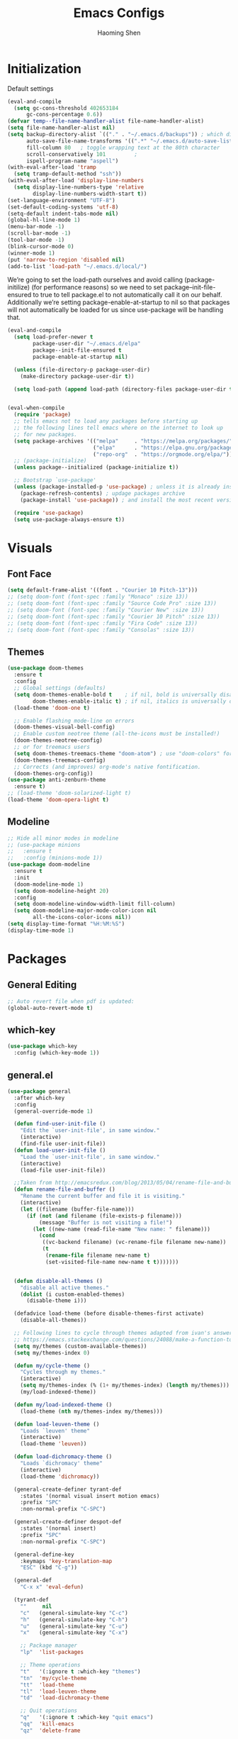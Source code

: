 #+TITLE: Emacs Configs
#+AUTHOR: Haoming Shen
#+PROPERTY: header-args :tangle yes :results silent
#+STARTUP: overview indent

* Initialization

  Default settings

  #+BEGIN_SRC emacs-lisp
    (eval-and-compile
      (setq gc-cons-threshold 402653184
          gc-cons-percentage 0.6))
    (defvar temp--file-name-handler-alist file-name-handler-alist)
    (setq file-name-handler-alist nil)
    (setq backup-directory-alist `(("." . "~/.emacs.d/backups")) ; which directory to put backups file
          auto-save-file-name-transforms '((".*" "~/.emacs.d/auto-save-list/" t)) ;transform backups file name
          fill-column 80   ; toggle wrapping text at the 80th character
          scroll-conservatively 101         ;
          ispell-program-name "aspell")
    (with-eval-after-load 'tramp
      (setq tramp-default-method "ssh"))
    (with-eval-after-load 'display-line-numbers
      (setq display-line-numbers-type 'relative
            display-line-numbers-width-start t))
    (set-language-environment "UTF-8")
    (set-default-coding-systems 'utf-8)
    (setq-default indent-tabs-mode nil)
    (global-hl-line-mode 1)
    (menu-bar-mode -1)
    (scroll-bar-mode -1)
    (tool-bar-mode -1)
    (blink-cursor-mode 0)
    (winner-mode 1)
    (put 'narrow-to-region 'disabled nil)
    (add-to-list 'load-path "~/.emacs.d/local/")
  #+END_SRC

  We’re going to set the load-path ourselves and avoid calling
  (package-initilize) (for performance reasons) so we need to set
  package--init-file-ensured to true to tell package.el to not
  automatically call it on our behalf. Additionally we’re setting
  package-enable-at-startup to nil so that packages will not
  automatically be loaded for us since use-package will be handling
  that.

 #+BEGIN_SRC emacs-lisp
   (eval-and-compile
     (setq load-prefer-newer t
           package-user-dir "~/.emacs.d/elpa"
           package--init-file-ensured t
           package-enable-at-startup nil)

     (unless (file-directory-p package-user-dir)
       (make-directory package-user-dir t))

     (setq load-path (append load-path (directory-files package-user-dir t "^[^.]" t))))


   (eval-when-compile
     (require 'package)
     ;; tells emacs not to load any packages before starting up
     ;; the following lines tell emacs where on the internet to look up
     ;; for new packages.
     (setq package-archives '(("melpa"     . "https://melpa.org/packages/")
                              ("elpa"      . "https://elpa.gnu.org/packages/")
                              ("repo-org"  . "https://orgmode.org/elpa/")))
     ;; (package-initialize)
     (unless package--initialized (package-initialize t))

     ;; Bootstrap `use-package'
     (unless (package-installed-p 'use-package) ; unless it is already installed
       (package-refresh-contents) ; updage packages archive
       (package-install 'use-package)) ; and install the most recent version of use-package

     (require 'use-package)
     (setq use-package-always-ensure t))
 #+END_SRC




* Visuals

** Font Face

#+BEGIN_SRC emacs-lisp
  (setq default-frame-alist '((font . "Courier 10 Pitch-13")))
  ;; (setq doom-font (font-spec :family "Monaco" :size 13))
  ;; (setq doom-font (font-spec :family "Source Code Pro" :size 13))
  ;; (setq doom-font (font-spec :family "Courier New" :size 13))
  ;; (setq doom-font (font-spec :family "Courier 10 Pitch" :size 13))
  ;; (setq doom-font (font-spec :family "Fira Code" :size 13))
  ;; (setq doom-font (font-spec :family "Consolas" :size 13))
#+END_SRC


** Themes

#+begin_src emacs-lisp
  (use-package doom-themes
    :ensure t
    :config
    ;; Global settings (defaults)
    (setq doom-themes-enable-bold t    ; if nil, bold is universally disabled
          doom-themes-enable-italic t) ; if nil, italics is universally disabled
    (load-theme 'doom-one t)

    ;; Enable flashing mode-line on errors
    (doom-themes-visual-bell-config)
    ;; Enable custom neotree theme (all-the-icons must be installed!)
    (doom-themes-neotree-config)
    ;; or for treemacs users
    (setq doom-themes-treemacs-theme "doom-atom") ; use "doom-colors" for less minimal icon theme
    (doom-themes-treemacs-config)
    ;; Corrects (and improves) org-mode's native fontification.
    (doom-themes-org-config))
  (use-package anti-zenburn-theme
    :ensure t)
  ;; (load-theme 'doom-solarized-light t)
  (load-theme 'doom-opera-light t)
#+end_src


** Modeline

#+begin_src emacs-lisp
  ;; Hide all minor modes in modeline
  ;; (use-package minions
  ;;   :ensure t
  ;;   :config (minions-mode 1))
  (use-package doom-modeline
    :ensure t
    :init
    (doom-modeline-mode 1)
    (setq doom-modeline-height 20)
    :config
    (setq doom-modeline-window-width-limit fill-column)
    (setq doom-modeline-major-mode-color-icon nil
          all-the-icons-color-icons nil))
  (setq display-time-format "%H:%M:%S")
  (display-time-mode 1)
#+end_src



* Packages

** General Editing

#+begin_src emacs-lisp
  ;; Auto revert file when pdf is updated:
  (global-auto-revert-mode t)
#+end_src


** which-key

   #+BEGIN_SRC emacs-lisp
   (use-package which-key
     :config (which-key-mode 1))
   #+END_SRC


** general.el

#+BEGIN_SRC emacs-lisp
(use-package general
  :after which-key
  :config
  (general-override-mode 1)

  (defun find-user-init-file ()
    "Edit the `user-init-file', in same window."
    (interactive)
    (find-file user-init-file))
  (defun load-user-init-file ()
    "Load the `user-init-file', in same window."
    (interactive)
    (load-file user-init-file))

  ;;Taken from http://emacsredux.com/blog/2013/05/04/rename-file-and-buffer/
  (defun rename-file-and-buffer ()
    "Rename the current buffer and file it is visiting."
    (interactive)
    (let ((filename (buffer-file-name)))
      (if (not (and filename (file-exists-p filename)))
          (message "Buffer is not visiting a file!")
        (let ((new-name (read-file-name "New name: " filename)))
          (cond
           ((vc-backend filename) (vc-rename-file filename new-name))
           (t
            (rename-file filename new-name t)
            (set-visited-file-name new-name t t)))))))


  (defun disable-all-themes ()
    "disable all active themes."
    (dolist (i custom-enabled-themes)
      (disable-theme i)))

  (defadvice load-theme (before disable-themes-first activate)
    (disable-all-themes))

  ;; Following lines to cycle through themes adapted from ivan's answer on
  ;; https://emacs.stackexchange.com/questions/24088/make-a-function-to-toggle-themes
  (setq my/themes (custom-available-themes))
  (setq my/themes-index 0)

  (defun my/cycle-theme ()
    "Cycles through my themes."
    (interactive)
    (setq my/themes-index (% (1+ my/themes-index) (length my/themes)))
    (my/load-indexed-theme))

  (defun my/load-indexed-theme ()
    (load-theme (nth my/themes-index my/themes)))

  (defun load-leuven-theme ()
    "Loads `leuven' theme"
    (interactive)
    (load-theme 'leuven))

  (defun load-dichromacy-theme ()
    "Loads `dichromacy' theme"
    (interactive)
    (load-theme 'dichromacy))

  (general-create-definer tyrant-def
    :states '(normal visual insert motion emacs)
    :prefix "SPC"
    :non-normal-prefix "C-SPC")

  (general-create-definer despot-def
    :states '(normal insert)
    :prefix "SPC"
    :non-normal-prefix "C-SPC")

  (general-define-key
    :keymaps 'key-translation-map
    "ESC" (kbd "C-g"))

  (general-def
    "C-x x" 'eval-defun)

  (tyrant-def
    ""     nil
    "c"   (general-simulate-key "C-c")
    "h"   (general-simulate-key "C-h")
    "u"   (general-simulate-key "C-u")
    "x"   (general-simulate-key "C-x")

    ;; Package manager
    "lp"  'list-packages

    ;; Theme operations
    "t"   '(:ignore t :which-key "themes")
    "tn"  'my/cycle-theme
    "tt"  'load-theme
    "tl"  'load-leuven-theme
    "td"  'load-dichromacy-theme

    ;; Quit operations
    "q"	  '(:ignore t :which-key "quit emacs")
    "qq"  'kill-emacs
    "qz"  'delete-frame

    ;; Buffer operations
    "b"   '(:ignore t :which-key "buffer")
    "bb"  'mode-line-other-buffer
    "bk"  'kill-this-buffer
    "bn"  'next-buffer
    "bp"  'previous-buffer
    ;; "bk"  'kill-buffer-and-window
    "bR"  'rename-file-and-buffer
    "br"  'revert-buffer

    ;; Window operations
    "w"   '(:ignore t :which-key "window")
    "wm"  'maximize-window
    "w/"  'split-window-horizontally
    "wv"  'split-window-vertically
    "wm"  'maximize-window
    "wu"  'winner-undo
    "ww"  'other-window
    "wc"  'delete-window
    "wC"  'delete-other-windows

    ;; File operations
    "f"   '(:ignore t :which-key "files")
    "fc"  'write-file
    "fe"  '(:ignore t :which-key "emacs")
    "fed" 'find-user-init-file
    "feR" 'load-user-init-file
    "fj"  'dired-jump
    "fl"  'find-file-literally
    "fR"  'rename-file-and-buffer
    "fs"  'save-buffer

    ;; Applications
    "a"   '(:ignore t :which-key "Applications")
    "ad"  'dired
    ":"   'shell-command
    ";"   'eval-expression
    "ac"  'calendar
    "oa"  'org-agenda)

  (general-def 'normal doc-view-mode-map
    "j"   'doc-view-next-line-or-next-page
    "k"   'doc-view-previous-line-or-previous-page
    "gg"  'doc-view-first-page
    "G"   'doc-view-last-page
    "C-d" 'doc-view-scroll-up-or-next-page
    "C-f" 'doc-view-scroll-up-or-next-page
    "C-b" 'doc-view-scroll-down-or-previous-page)

  (general-def '(normal visual) outline-minor-mode-map
    "zn"  'outline-next-visible-heading
    "zp"  'outline-previous-visible-heading
    "zf"  'outline-forward-same-level
    "zB"  'outline-backward-same-level)

  (general-def 'normal package-menu-mode-map
    "i"   'package-menu-mark-install
    "U"   'package-menu-mark-upgrades
    "d"   'package-menu-mark-delete
    "u"   'package-menu-mark-unmark
    "x"   'package-menu-execute
    "q"   'quit-window)

  (general-def 'normal calendar-mode-map
    "h"   'calendar-backward-day
    "j"   'calendar-forward-week
    "k"   'calendar-backward-week
    "l"   'calendar-forward-day
    "0"   'calendar-beginning-of-week
    "^"   'calendar-beginning-of-week
    "$"   'calendar-end-of-week
    "["   'calendar-backward-year
    "]"   'calendar-forward-year
    "("   'calendar-beginning-of-month
    ")"   'calendar-end-of-month
    "SPC" 'scroll-other-window
    "S-SPC" 'scroll-other-window-down
    "<delete>" 'scroll-other-window-down
    "<"   'calendar-scroll-right
    ">"   'calendar-scroll-left
    "C-b" 'calendar-scroll-right-three-months
    "C-f" 'calendar-scroll-left-three-months
    "{"   'calendar-backward-month
    "}"   'calendar-forward-month
    "C-k" 'calendar-backward-month
    "C-j" 'calendar-forward-month
    "gk"  'calendar-backward-month
    "gj"  'calendar-forward-month
    "v"   'calendar-set-mark
    "."   'calendar-goto-today
    "q"   'calendar-exit))
#+END_SRC


** suggest

   #+BEGIN_SRC emacs-lisp
   (use-package suggest
   :general (tyrant-def "as" 'suggest))
   #+END_SRC


** ranger

   #+BEGIN_SRC emacs-lisp
   (use-package ranger
     :hook (after-init . ranger-override-dired-mode)
     :general (tyrant-def "ar" 'ranger))
   #+END_SRC


** evil mode

   #+BEGIN_SRC emacs-lisp
     (use-package evil
       :ensure t
       :init
       (setq evil-want-C-u-scroll t)
       :hook (after-init . evil-mode)
       :config
       (setcdr evil-insert-state-map nil)
       (define-key evil-insert-state-map [escape] 'evil-normal-state)
       (evil-set-initial-state 'shell-mode 'normal)
       (evil-set-initial-state 'doc-view-mode 'normal)
       (evil-set-initial-state 'package-menu-mode 'normal)
       (evil-set-initial-state 'biblio-selection-mode 'motion)
       (setq doc-view-continuous t)
       :general
       (tyrant-def
         "wh"  'evil-window-left
         "wl"  'evil-window-right
         "wj"  'evil-window-down
         "wk"  'evil-window-up
         "bN"  'evil-buffer-new))
   #+END_SRC

   Other related evil minor modes
   #+BEGIN_SRC emacs-lisp
     (use-package evil-numbers
       :ensure t
       :after evil
       :general
       ('normal "C-=" 'evil-numbers/inc-at-pt
                "C--" 'evil-numbers/dec-at-pt))

     (use-package evil-surround
       :ensure t
       :after evil
       :config (global-evil-surround-mode 1))

     (use-package evil-easymotion
       :ensure t
       :after evil
       :config
       (evilem-default-keybindings "gs"))

     (use-package evil-commentary
       :ensure t
       :after evil
       :config (evil-commentary-mode 1)

       :general
       ('normal override-global-map
         "gc"  'evil-commentary
         "gC" 'evil-commentary-line))

     (use-package evil-visualstar
       :ensure t
       :after evil
       :config
       (setq evilmi-always-simple-jump t)
       (global-evil-visualstar-mode 1))

     (use-package evil-vimish-fold
       :ensure t
       :after evil
       :init
       (setq evil-vimish-fold-target-modes '(prog-mode conf-mode text-mode))
       :config
       (global-evil-vimish-fold-mode))
   #+END_SRC

   evil-mode for org-mode
   #+BEGIN_SRC emacs-lisp
     (use-package evil-org
       :ensure t
       :after org
       :hook (org-mode . (lambda () evil-org-mode))
       :config
       (require 'evil-org-agenda)
       (evil-org-agenda-set-keys))
   #+END_SRC


** company mode

   #+BEGIN_SRC emacs-lisp
     (use-package company
       :hook (after-init . global-company-mode)
       :config
       (define-key company-active-map (kbd "M-n") nil)
       (define-key company-active-map (kbd "M-p") nil)
       (define-key company-active-map (kbd "C-n") #'company-select-next-or-abort)
       (define-key company-active-map (kbd "C-p") #'company-select-previous-or-abort)
       (setq company-frontends '(company-echo-metadata-frontend
                                 company-pseudo-tooltip-unless-just-one-frontend
                                 company-preview-frontend))
       (setq company-backends '((company-capf
                                 company-files)
                                (company-dabbrev-code company-keywords)
                                 company-dabbrev company-yasnippet)))

     (use-package company-quickhelp
       :defer 5
       :config (company-quickhelp-mode))

     (use-package company-statistics
       :defer 5
       :config (company-statistics-mode))
   #+END_SRC


** Projectile

   #+BEGIN_SRC emacs-lisp
   (use-package projectile)
   #+END_SRC


** Narrowing systems

   #+BEGIN_SRC emacs-lisp
   (defvar narrowing-system "helm"
     "Sets the narrowing system to use - helm or ivy")
   #+END_SRC

*** ivy

   #+BEGIN_SRC emacs-lisp
     (use-package ivy
         :if (equal narrowing-system "ivy")
         :hook (after-init . ivy-mode)
         :config (setq ivy-use-virtual-buffers t
                     ivy-count-format "(%d/%d) "
                     ivy-initial-inputs-alist nil
                     ivy-re-builders-alist '((t . ivy--regex-ignore-order)))
         :commands (ivy-switch-buffer)
         :general
         (tyrant-def "bm"  'ivy-switch-buffer))

     (use-package smex
       :if (equal narrowing-system "ivy"))

     (use-package counsel
       :after (ivy)
       :general
       (tyrant-def
         "SPC" 'counsel-M-x
         "ff"  'counsel-find-file
         "fr"  'counsel-recentf
         "fL"  'counsel-locate))

     (use-package flyspell-correct-ivy
       :if (equal narrowing-system "ivy")
       :commands (flyspell-correct-word-generic)
       :general
        (:keymaps '(flyspell-mode-map)
         :states '(normal visual)
         "zs" 'flyspell-correct-word-generic
         "z=" 'flyspell-buffer))

     (use-package counsel-projectile
       :after (projectile ivy)
       :general
       (tyrant-def
        "p"   '(:ignore t :which-key "projectile")
        "pd"  'counsel-projectile-dired-find-dir
        "po"  'counsel-projectile-find-other-file
        "pf"  'counsel-projectile-find-file
        "fp"  'counsel-projectile-find-file
        "pb"  'counsel-projectile-switch-to-buffer))
   #+END_SRC


*** helm

    #+BEGIN_SRC emacs-lisp
   (use-package helm
     :if (equal narrowing-system "helm")
     :hook (after-init . helm-mode)
     :config (require 'helm-config)
     :commands (helm-mini
                helm-find-files
                helm-recentf
                helm-locate
                helm-M-x
                helm-flyspell-correct)
     :general
     (tyrant-def
      "SPC" 'helm-M-x
      "bl"  'helm-mini
      "ff"  'helm-find-files
      "fr"  'helm-recentf
      "fL"  'helm-locate))

   (use-package helm-flyspell
     :if (equal narrowing-system "helm")
     :commands (helm-flyspell-correct)
     :general
      (:keymaps '(flyspell-mode-map)
       :states '(normal visual)
       "zs" 'helm-flyspell-correct
       "z=" 'flyspell-buffer))

   (use-package helm-projectile
     :after (projectile helm)
     :general
     (tyrant-def
      "p"   '(:ignore t :which-key "projectile")
      "pd"  'helm-projectile-dired-find-dir
      "po"  'helm-projectile-find-other-file
      "pf"  'helm-projectile-find-file
      "fp"  'helm-projectile-find-file
      "pb"  'helm-projectile-switch-to-buffer))
    #+END_SRC


** flycheck

   #+BEGIN_SRC emacs-lisp
     (use-package flycheck
       :commands (flycheck-mode)
       :general
       (tyrant-def
        "e"   '(:ignore t :which-key "Errors")
        "en"  'flycheck-next-error
        "ep"  'flycheck-previous-error))
   #+END_SRC


** magit

   #+BEGIN_SRC emacs-lisp
     (use-package magit
       :commands (magit-status)
       :general
       (tyrant-def
        "g"   '(:ignore t :which-key "git")
        "gs"  'magit-status))

     ;; (use-package evil-magit
     ;;   :hook (magit-mode . evil-magit-init))
   #+END_SRC


** For programming

*** Tramp

#+begin_src emacs-lisp
(require 'tramp)
(eval-after-load 'tramp '(setenv "SHELL" "/bin/bash"))
(setq tramp-ssh-controlmaster-options "")
#+end_src


*** Python 

#+BEGIN_SRC emacs-lisp
  (setq python-shell-interpreter "~/Software/miniconda3/bin/python3")
  (use-package company-jedi
    :if (executable-find "virtualenv")
    :ensure t
    :hook (python-mode . my-python-mode-hook)
    :config
    (defun my-python-mode-hook ()
      (setq-local company-backends '(company-jedi)))
    (if (eq system-type 'darwin)
      (setq python-shell-exec-path "~/Software/miniconda3/bin"
            python-shell-interpreter "~/Software/miniconda3/bin/python")
      (setq python-shell-interpreter "python3"))
    :general
     ('(normal visual) python-mode-map
      "]]"  'python-nav-forward-defun
      "[["  'python-nav-backward-defun
      "gj"  'python-nav-forward-block
      "gk"  'python-nav-backward-block)
    (despot-def python-mode-map
     ""      nil
     "mg"   'jedi:goto-definition
     "mb"   'jedi:goto-definition-pop-marker))

  ;; (use-package yapfify
  ;;   :hook (python-mode . yapf-mode))

  (use-package sphinx-doc
    :hook (python-mode . sphinx-doc-mode)
    :general
    (despot-def python-mode-map
     "ms"   'sphinx-doc))

  (use-package yasnippet
    :hook ((prog-mode org-mode) . yas-minor-mode)
    :general
    (tyrant-def
     "y"   '(:ignore t :which-key "yasnippet")
     "yi"  'yas-insert-snippet
     "yv"  'yas-visit-snippet-file
     "yn"  'yas-new-snippet))

  (use-package yasnippet-snippets
    :after yasnippet)
#+END_SRC


** Editor's config

#+begin_src emacs-lisp
  (use-package editorconfig
    :ensure t
    :config
    (editorconfig-mode 1))

  (use-package undo-tree
    :ensure t
    :init
    (global-undo-tree-mode))
#+end_src


** Org-mode

*** General setting

#+begin_src emacs-lisp
  (defun set-org-general-config ()
    (setq org-todo-keywords
          '((sequence "TODO(t)" "|" "DONE(d)")
            (sequence "[.](T)" "[-](p)" "[?](m)" "|" "[X](D)")
            (sequence "NEXT(n)" "WAITING(w)" "LATER(l)" "|" "CANCELLED(c)")))

    ;; Highlight math in orgmode
    ;; (turn the pretty entities off in case of lagging)
    ;; (setq org-pretty-entities nil)
    (setq org-src-fontify-natively t)
    (setq org-highlight-latex-and-related nil)
    (setq org-highlight-latex-and-related '(latex))
    (setq org-highlight-latex-and-related '(latex script entities))

    ;; extend today for late sleepers
    ;; DO NOT SLEEP LATE!
    (setq org-extend-today-until 2)

    ;; Add time stamp and note to the task when it's done
    (setq org-log-done 'time)

    ;; Insert state change notes and time stamps into a drawer
    (setq org-log-into-drawer t)

    ;; use user preferred labels
    (setq org-latex-prefer-user-labels t)

    ;; Downscale image size
    ;; Source: https://emacs.stackexchange.com/questions/26363/downscaling-inline-images-in-org-mode
    (setq org-image-actual-width nil)

    ;; Add the REPORT drawer
    (setq org-drawers '("PROPERTIES" "CLOCK" "LOGBOOK" "REPORT"))

    ;; id file
    (setq org-id-locations-file "~/.doom.d/.org-id-locations")

    ;; async export
    (setq org-export-async-debug t
          org-export-async-init-file (concat "~/.doom.d/local/ox-init.el")
          org-export-in-background t)

    (setq org-link-frame-setup
          '((vm . vm-visit-folder-other-frame)
            (vm-imap . vm-visit-imap-folder-other-frame)
            (gnus . org-gnus-no-new-news)
            (file . find-file-other-window)
            (wl . wl-other-frame)))
  )
#+end_src

#+BEGIN_SRC emacs-lisp
  (use-package org
    :defer t
    :mode ("\\.org\\'" . org-mode)
    :ensure org-plus-contrib
    :init
    (defun my-org-mode-hooks ()
      (visual-line-mode)
      (display-line-numbers-mode t)
      (flyspell-mode)
      (outline-minor-mode)
      (electric-pair-mode))
    (add-hook 'org-mode-hook 'my-org-mode-hooks)
    :general
    (despot-def org-mode-map
      "me"   'org-export-dispatch
      "mt"   'org-hide-block-toggle
      "mx"   'org-babel-execute-src-block
      "mX"   'org-babel-execute-and-next
      "md"   'org-babel-remove-result)
    :config
    (if (not (featurep 'ox-bibtex))
        (require 'ox-bibtex))
    (defun org-babel-execute-and-next ()
      (interactive)
      (progn (org-babel-execute-src-block)
             (org-babel-next-src-block)))
    (setq org-highlight-latex-and-related '(entities script latex)
          org-tags-column 90)
    (set-org-general-config)
    )
#+END_SRC


*** Copy TODO Entries

  Source: https://koenig-haunstetten.de/2018/02/17/improving-my-orgmode-workflow/

  #+begin_src emacs-lisp :tangle yes
  (defun my/copy-idlink-to-clipboard()
    "Copy an ID link with the headline to killring, if no ID is there then create a new unique ID. This function works only in org-mode or org-agenda buffers. The purpose of this function is to easily construct id:-links to org-mode items. If its assigned to a key it saves you marking the text and copying to the killring."
       (interactive)
       (when (eq major-mode 'org-agenda-mode) ;switch to orgmode
     (org-agenda-show)
     (org-agenda-goto))
       (when (eq major-mode 'org-mode) ; do this only in org-mode buffers
     (setq mytmphead (nth 4 (org-heading-components)))
         (setq mytmpid (funcall 'org-id-get-create))
     (setq mytmplink (format "[[id:%s][%s]]" mytmpid mytmphead))
     (kill-new mytmplink)
     (message "Copied %s to killring (clipboard)" mytmplink)
     ))
  #+end_src


*** Avoid large headlines

  source: [[https://emacs.stackexchange.com/questions/22584/disable-enlarged-org-mode-header-appearance]]

  #+begin_src emacs-lisp :tangle yes
  (defun lookyhooky/org-mode-hook ()
  "Stop the org-level headers from increasing in height relative to the other text."
  (dolist (face '(org-level-1
                  org-level-2
                  org-level-3
                  org-level-4
                  org-level-5))
      (set-face-attribute face nil :weight 'semi-bold :height 1.0)))

  (add-hook 'org-mode-hook 'lookyhooky/org-mode-hook)
  #+end_src


*** Org Colored Text

Use color links like this: [[color:green][This]] is green.

#+begin_src emacs-lisp :tangle yes
(require 'org-colored-text)
;; Taken and adapted from org-colored-text

(org-add-link-type
 "color"
 (lambda (path)
   "No follow action.")
 (lambda (color description backend)
   (cond
    ((eq backend 'latex)                  ; added by TL
     (format "{\\color{%s}%s}" color description)) ; added by TL
    ((eq backend 'html)
     (let ((rgb (assoc color color-name-rgb-alist))
           r g b)
       (if rgb
           (progn
             (setq r (* 255 (/ (nth 1 rgb) 65535.0))
                   g (* 255 (/ (nth 2 rgb) 65535.0))
                   b (* 255 (/ (nth 3 rgb) 65535.0)))
             (format "<span style=\"color: rgb(%s,%s,%s)\">%s</span>"
                     (truncate r) (truncate g) (truncate b)
                     (or description color)))
         (format "No Color RGB for %s" color)))))))
#+end_src
  

*** Org Structure Template

Source: https://www.reddit.com/r/emacs/comments/ad68zk/get_easytemplates_back_in_orgmode_92/

#+begin_src emacs-lisp :tangle yes
(require 'org)
(add-to-list 'org-modules 'org-tempo t)
(setq org-structure-template-alist
  '(("lem" . "lemma")
    ("thm" . "theorem")
    ("cor" . "corollary")
    ("rmk" . "remark")
    ("prf" . "proof")
    ("prop" . "proposition")
    ("clm" . "claim")
    ("sol" . "solution")
    ("def" . "definition")
    ("emp" . "example")
    ("ltx" . "export latex")
    ("el" . "src emacs-lisp")
    ("sh" . "src sh")
    ("src" . "src")
    ("exp" . "export")
    ))

(define-skeleton org-latex-header
  "Header info for literature notes."
  "Inserting header for literature notes."
  "#+DATE: \n"
  "#+AUTHOR: Haoming Shen\n"
  "#+OPTIONS: author:nil date:nil title:nil toc:nil \n"
  "#+LaTeX_CLASS: notes \n"
  "#+LaTeX_HEADER: \\addbibresource{master.bib} \n"
 )

(define-skeleton org-header
  "Header info for org notes."
  "Inserting header for org notes."
  "#+DATE: \n"
  "#+AUTHOR: Haoming Shen\n"
 )

(define-skeleton org-latex-attr
  "Attributes for LaTeX segments"
  "Inserting attributes for LaTeX environment."
  "#+ATTR_LaTeX: :options[]"
  )
#+end_src


*** Org Roam

Source: https://ianjones.us/own-your-second-brain
#+begin_src emacs-lisp
  (use-package org-roam
      :ensure t
      :hook
      (after-init . org-roam-mode)
      :custom
      (org-roam-directory (file-truename "~/Dropbox/Notes/roam"))
        ;; TODO key bindings
    )
#+end_src


*** Org Capture

**** Templates
#+begin_src emacs-lisp :tangle yes
(setq org-my-inbox "~/Dropbox/Org/inbox.org")
(setq org-my-tickler "~/Dropbox/Org/tickler.org")
(setq org-my-diary "~/Dropbox/Org/diary.org")
(setq org-my-gtd "~/Dropbox/Org/gtd.org")

(setq org-capture-templates
      '(("t" "Todo [inbox]" entry
         (file+headline org-my-inbox "Tasks") "* TODO %i%?")
        ("T" "Tickler" entry
         (file+headline "~/Documents/Org/tickler.org" "Tickler") "* %i%? \n %U")
        ("d" "Daily Tasks" plain
         (file+olp+datetree "~/Documents/Org/diary.org") "RESEARCH: \n- [ ] \nCOURSES: \n- [ ] \nJOBS: \n- [ ] \nOTHERS: \n- [ ] Org my life. \n- [ ] Enjoy my day. \n- [ ] Personal Finance.")
        ("l" "Ledger entries")
        ("lC" "Chase CSP" plain
                 (file "~/Dropbox/Private/Finance/records.dat.gpg")
                 "%(org-read-date) * %^{Payee}
  Expenses:%^{Category}:%^{Details}  %^{Amount}
  Liabilities:Chase:SapphirePreferred
")
        ("lF" "Chase Freedom" plain
                 (file "~/Dropbox/Private/Finance/records.dat.gpg")
                 "%(org-read-date) * %^{Payee}
  Expenses:%^{Category}:%^{Details}  %^{Amount}
  Liabilities:Chase:FreedomUnlimited
")
        ("lB" "Amex BlueCash" plain
                 (file "~/Dropbox/Private/Finance/records.dat.gpg")
                 "%(org-read-date) * %^{Payee}
  Expenses:%^{Category}:%^{Details}  %^{Amount}
  Liabilities:Amex:BlueCash
")
        ))
#+end_src


**** Org Refile Targets

#+begin_src emacs-lisp :tangle yes
;; ORG REFILE
(setq org-refile-targets '(("~/Documents/Org/gtd.org" :maxlevel . 3)
                           ("~/Documents/Org/someday.org" :level . 1)
                           ("~/Documents/Org/gcal.org" :level . 1)
                           ("~/Documents/Org/tickler.org" :maxlevel . 2)
                           ("~/Documents/Org/diary.org" :maxlevel . 4)))
#+end_src


*** Org Agenda

**** Path settings

#+begin_src emacs-lisp :tangle yes
(setq org-directory '("~/Documents/Org/" "~/Dropbox/Papers"))
(setq org-agenda-files
      '(
        "~/Documents/Org/inbox.org"
        "~/Documents/Org/gtd.org"
        "~/Documents/Org/tickler.org"
        "~/Documents/Org/diary.org"
        ;; "~/Dropbox/Papers/notes.org"
        "~/Dropbox/Notes/literature.org"
        ;; "~/Documents/Org/gcal.org"
        ))
(setq org-archive-location "~/Documents/Org/archives/archives.org::")
#+end_src

**** Open org-agenda vertically always

#+begin_src emacs-lisp :tangle yes
(defadvice org-agenda (around split-vertically activate)
  (let ((split-width-threshold 40)    ; or whatever width makes sense for you
        (split-height-threshold nil)) ; but never horizontally
    ad-do-it))
#+end_src

**** Org Super Agenda

#+begin_src emacs-lisp :tangle yes
(use-package org-super-agenda
  :ensure t
  :after org-agenda
  :init
  (setq org-super-agenda-groups
       '(;; Each group has an implicit boolean OR operator between its selectors.
         (:name "Today"  ; Optionally specify section name
                :time-grid t  ; Items that appear on the time grid
                :todo "TODAY")  ; Items that have this TODO keyword
         (:name "Important"
                ;; Single arguments given alone
                :tag "Projects"
                :deadline today
                :priority "A")
         (:name "Overdue"
                :deadline past)
         (:name "Due soon"
                :deadline future)
         (:name "To read"
                :tag "Papers")
         (:name "Personal"
                :habit t)
         (:name "Less Important"
                :priority<= "B"
                :order 7)
         (:todo ("WAITING" "LATER")
                :order 8)
         (:todo "CANCELLED"
                :order 9)))
  (setq org-agenda-skip-scheduled-if-done t
        org-agenda-skip-deadline-if-done t
        org-agenda-include-deadlines t
        org-agenda-block-separator nil
        org-agenda-tags-column 100 ;; from testing this seems to be a good value
        org-agenda-compact-blocks t)
  :config
  (org-super-agenda-mode))
#+end_src



*** Org Clock

**** Automatically clock out upon exit

#+begin_src emacs-lisp :tangle yes
(setq org-clock-file "~/Documents/Org/diary.org")
(defun doom/org-clock-exit ()
  "Auto clock out daily.org when exist"
  (with-current-buffer (find-file-noselect org-clock-file)
    (save-excursion
      (org-clock-out nil t)
      (save-buffer))))
(add-hook 'kill-emacs-hook #'doom/org-clock-exit)
#+end_src


*** Org LaTeX
**** Async Export

Source: https://raw.githubusercontent.com/HaoZeke/dotdoom/master/config.org

#+begin_src emacs-lisp :noweb yes :tangle local/ox-init.el
(require 'package)
(setq package-enable-at-startup nil)
(package-initialize)

(require 'org)
(require 'ox)
(require 'ox-latex)
(require 'ox-beamer)
;; (require 'cl) ---> lead to warnings in emacs 27
(require 'cl-lib)

;; org-babel
;; <<babel_config>>
;; (setq org-adapt-indentation)
;; Feature parity with doom
<<orgconf>>
(provide 'autoExport)
#+end_src

**** Export Configs

#+begin_src emacs-lisp :tangle yes
(require 'ox-latex)
(require 'ox-beamer)
#+end_src

#+NAME: orgconf
#+begin_src emacs-lisp :noweb yes
(with-eval-after-load 'ox-latex
  <<tex_process>>
  <<common_pkgs>>
  <<notes>>
  <<slides>>
  <<moderncv>>)
#+end_src

**** Compiler

Invoke biblatex in the org-latex-pdf-process

(source:  [[https://github.com/jkitchin/org-ref/blob/master/org-ref.org]])

#+NAME: tex_process
#+begin_src emacs-lisp :tangle yes
;; Compiler
(setq bibtex-dialect 'biblatex)
;; (setq org-latex-pdf-process '("latexmk -shell-escape -interaction nonstopmode -bibtex -pdf %f"))
(setq org-latex-pdf-process
      '("latexmk -pdflatex='pdflatex -shell-escape -interaction nonstopmode' -pdf -f  %f"))
#+end_src

**** Default LaTeX Packages

#+NAME: common_pkgs
#+begin_src emacs-lisp :tangle yes
(setq org-latex-packages-alist
      (quote (("" "parskip" t)
              ("" "amsmath" t)
              ("" "amssymb" t)
              ("" "amsthm" t)
              ("" "amsfonts" t)
              ("" "mathtools" t)
              ("" "braket" t)
              ("" "bbm" t)
              ("" "listings" t)
              ("" "algpseudocode" t)
              ("" "algorithm" t)
              ("" "algorithmicx" t)
              ("" "xcolor" t)
              ("" "mymacros" t))))
#+end_src

**** Exports Templates

(source: https://gist.github.com/quaat/1a118eda1d8dfe19d42746ba2f325129)

#+NAME: notes
#+begin_src emacs-lisp :tangle yes
;; org default header
(add-to-list
 'org-latex-classes
 '("notes"
   "\\documentclass[11pt]{article}
\\usepackage{mynotes}
\\usepackage{mymacros}
\\usepackage[normalem]{ulem}
\\usepackage{booktabs}
\\usepackage[inline, shortlabels]{enumitem}
\\usepackage[backref=true,natbib=true,maxbibnames=99,doi=false,url=false,giveninits=true]{biblatex}
\\usepackage{hyperref}
[NO-DEFAULT-PACKAGES]
[NO-PACKAGES]
%%%% configs
\\DefineBibliographyStrings{english}{backrefpage={page}, backrefpages={pages}}
\\setlength\\parindent{0pt}
\\setitemize{itemsep=1pt}"
               ("\\section{%s}" . "\\section*{%s}")
               ("\\subsection{%s}" . "\\subsection*{%s}")
               ("\\subsubsection{%s}" . "\\subsubsection*{%s}")))

(add-to-list 'org-latex-classes
             '("manuscripts"
               "\\documentclass[11pt]{article}
\\usepackage[utf8]{inputenc}
\\usepackage[T1]{fontenc}
\\usepackage[normalem]{ulem}
\\usepackage[margin=1in]{geometry}
[NO-DEFAULT-PACKAGES]
[PACKAGES]
\\usepackage{pgf,interval}
\\usepackage{booktabs}
\\usepackage[inline]{enumitem}
\\usepackage[backref=true,natbib=true,maxbibnames=99,doi=false,url=false,giveninits=true,dashed=false]{biblatex}
\\usepackage{hyperref}
%%%% configs
\\DefineBibliographyStrings{english}{backrefpage={page}, backrefpages={pages}}
\\intervalconfig{soft open fences}
\\setlength\\parindent{0pt}
\\setitemize{itemsep=1pt}"
               ("\\section{%s}" . "\\section*{%s}")
               ("\\subsection{%s}" . "\\subsection*{%s}")
               ("\\subsubsection{%s}" . "\\subsubsection*{%s}")))

#+end_src

#+NAME: slides
#+begin_src emacs-lisp :tangle yes
(add-to-list 'org-latex-classes
             '("slides"
               "\\documentclass[notheorems]{beamer}
\\usepackage[utf8]{inputenc}
\\usepackage[T1]{fontenc}
\\usepackage[normalem]{ulem}
[NO-DEFAULT-PACKAGES]
[PACKAGES]
\\usepackage{booktabs}
\\usepackage[natbib=true,backend=biber,style=authoryear-icomp,maxbibnames=1,maxcitenames=2,uniquelist=false,doi=false,isbn=false,url=false,eprint=false,dashed=false]{biblatex}
\\usepackage{pgfpages}
%%%% configs
\\setlength\\parindent{0pt}"
               ("\\section{%s}" . "\\section*{%s}")
               ("\\subsection{%s}" . "\\subsection*{%s}")
               ("\\subsubsection{%s}" . "\\subsubsection*{%s}")))
#+end_src

#+NAME: moderncv
#+begin_src emacs-lisp :tangle yes
(add-to-list 'org-latex-classes
             '("moderncv"
               "\\documentclass{moderncv}
[NO-DEFAULT-PACKAGES]"
               ("\\section{%s}" . "\\section*{%s}")
               ("\\subsection{%s}" . "\\subsection*{%s}")
               ("\\subsubsection{%s}" . "\\subsubsection*{%s}")))
#+end_src

**** LaTeX Macros for use both in LaTeX and HTML or MathJax export

(source: [[https://www.reddit.com/r/orgmode/comments/7u2n0h/tip_for_defining_latex_macros_for_use_in_both/]])

#+NAME: macros_for_mathjax
#+begin_src emacs-lisp :tangle no
(add-to-list 'org-src-lang-modes '("latex-macros" . latex))

(defvar org-babel-default-header-args:latex-macros
  '((:results . "raw")
    (:exports . "results")))

(defun prefix-all-lines (pre body)
  (with-temp-buffer
    (insert body)
    (string-insert-rectangle (point-min) (point-max) pre)
    (buffer-string)))

(defun org-babel-execute:latex-macros (body _params)
  (concat
   (prefix-all-lines "#+LATEX_HEADER: " body)
   "\n#+HTML_HEAD_EXTRA: <div style=\"display: none\"> \\(\n"
   (prefix-all-lines "#+HTML_HEAD_EXTRA: " body)
   "\n#+HTML_HEAD_EXTRA: \\)</div>\n"))
#+end_src


*** Org ref

#+begin_src emacs-lisp
  (use-package org-ref
    :ensure t
    :after org
    :init
    (setq org-ref-default-bibliography '("~/Documents/Papers/master.bib")
          org-ref-pdf-directory "~/Documents/Papers/pdfs/")
    (setq org-ref-notes-function
        (lambda (thekey)
          (let ((bibtex-completion-bibliography (org-ref-find-bibliography)))
            (bibtex-completion-edit-notes
             (list (car (org-ref-get-bibtex-key-and-file thekey)))))))
    (setq org-ref-note-title-format
          "* TODO %y - %t 
  :PROPERTIES:
  :Custom_ID: %k
  :AUTHOR: %9a
  :NOTER_DOCUMENT: %F
  :JOURNAL: %j
  :YEAR: %y
  :VOLUME: %v
  :PAGES: %p
  :DOI: %D
  :URL: %U
  :END:
  "))
  
  (defun my/org-ref-notes-function (candidates)
    (let ((key (helm-marked-candidates)))
      (funcall org-ref-notes-function (car key))))
  (helm-delete-action-from-source "Edit notes" helm-source-bibtex)
  ;; Note that 7 is a magic number of the index where you want to insert the command. You may need to change yours.
  (helm-add-action-to-source "Edit notes" 'my/org-ref-notes-function helm-source-bibtex 7)
#+end_src


*** Other 
Org related packages

#+BEGIN_SRC emacs-lisp
(use-package ob-ipython
  :hook (org-mode . my-ob-ipython-hook)
  :config
  (defun my-ob-ipython-hook ()
    (with-eval-after-load 'org-babel
      (progn
        (require 'ob-ipython)
        (setq ob-ipython-suppress-execution-count t)
        (add-to-list 'company-backends 'company-ob-ipython))))

  (org-babel-do-load-languages
   'org-babel-load-languages
   (append org-babel-load-languages
           '((python  . t)
             (ipython . t))))
  (setq org-confirm-babel-evaluate nil
        org-src-fontify-natively t
        ob-ipython-suppress-execution-count t)

  (add-hook 'org-babel-after-execute-hook 'org-display-inline-images
            'append)
  :general
  (tyrant-def org-mode-map
    "mb"   (general-simulate-key "C-c C-v")))

;; (use-package org-ref
;;   :hook (org-mode . load-org-ref)
;;   :config
;;   (defun load-org-ref ()
;;     (require 'org-ref))
;;   (setq org-ref-default-bibliography '("~/Zotero/papers.bib")
;;         org-ref-pdf-directory "~/gdrve2/pdfs2/"
;;         org-ref-bibliography-notes "~/Zotero/pdfs/notes.org"
;;         org-ref-default-citation-link "citet")
;;   :general
;;   (despot-def org-mode-map
;;     "mc"   'org-ref-helm-insert-cite-link
;;     "mr"   'org-ref-helm-insert-ref-link
;;     "ml"   'org-ref-helm-insert-label-link))

(use-package org-bullets
  :hook (org-mode . org-bullets-mode))

(use-package org-pomodoro
  :general
  (despot-def org-mode-map
   "mps"  'org-pomodoro))

(use-package ox-reveal
  :hook (org-mode . load-org-reveal)
  :config
  (defun load-org-reveal ()
    (if (not (featurep 'ox-reveal))
        (require 'ox-reveal))))
#+END_SRC


** Tex

   #+BEGIN_SRC emacs-lisp
     (use-package tex
       :defer t
       :mode ("\\.tex\\'" . TeX-latex-mode)
       :ensure auctex
       :init
       (add-hook 'LaTeX-mode-hook 'my-LaTeX-mode-hooks)
       (defun my-LaTeX-mode-hooks ()
         (whitespace-mode)
         (show-paren-mode)
         (visual-line-mode)
         (flyspell-mode)
         (outline-minor-mode)
         (display-line-numbers-mode t)
         (TeX-source-correlate-mode t))
       :config
       (setq TeX-auto-save t
             TeX-source-correlate-start-server 'synctex)
       (defun insert-file-name-base (file)
         "Read file name and insert it at point.
         With a prefix argument, insert only the non-directory part."
         (interactive "FFile:")
         (insert (file-name-base file)))
       :general
       (despot-def TeX-mode-map
         "mb"   'TeX-command-master
         "ma"   'TeX-command-run-all
         "mv"   'TeX-view
         "mc"   'reftex-citation
         "mr"   'reftex-reference
         "mf"   'insert-file-name-base))
     
     (use-package reftex
       :hook (LaTeX-mode . turn-on-reftex)
       :config
       (setq reftex-plug-into-AUCTeX t))
     
     (use-package cdlatex
       :after (:any org-mode LaTeX-mode)
       :hook
       (LaTeX-mode . turn-on-cdlatex)
       (org-mode   . turn-on-org-cdlatex)
       :config
       (add-to-list 'cdlatex-parens-pairs '("\\(" . "\\)"))
       (setq cdlatex-math-symbol-alist
             '(
               (?0 ("\\varnothing" "\\emptyset" ""))
               (?{ ("\\min" "\\inf" ""))
               (?} ("\\max" "\\sup" ""))
               (?< ("\\subseteq" "\\subset" ""))
               (?> ("\\supseteq" "\\supset" ""))
               (?D  ("\\Delta" "\\nabla" "\\displaystyle"))
               (?: ("\\colon", "", ""))
               (?H ("\\hop", "", ""))
               (?T ("\\top" "" "\\arctan"))
               )
             cdlatex-math-modify-alist
             '(
               (?B "\\mathbb" nil t nil nil)
               (?a "\\abs" nil t nil nil)
               (?- "\\overline" nil t nil nil)
               (?0 "\\text" nil t nil nil)))
       (setq cdlatex-env-alist
             '(
               ("axiom" "\\begin{axiom}\n?\n\\end{axiom}\n" nil)
               ("proof" "\\begin{proof}\n?\n\\end{proof}\n" nil)
               ("lemma" "\\begin{lemma}\n?\n\\end{lemma}\n" nil)
               ("lem" "\\begin{lem}\n?\n\\end{lem}\n" nil)
               ("theorem" "\\begin{theorem}\n?\n\\end{theorem}\n" nil)
               ("thm" "\\begin{thm}\n?\n\\end{thm}\n" nil)
               ("corollary" "\\begin{corollary}\n?\n\\end{corollary}\n" nil)
               ("cor" "\\begin{cor}\n?\n\\end{cor}\n" nil)
               ("proposition" "\\begin{proposition}\n\n\\end{proposition}\n" nil)
               ("prop" "\\begin{prop}\n\n\\end{prop}\n" nil)
               ("problem" "\\begin{problem}\n?\n\\end{problem}\n" nil)
               ("solution" "\\begin{solution}\n?\n\\end{solution}\n" nil)
               ("remark" "\\begin{remark}\n?\n\\end{remark}\n" nil)
               ("aligned" "\\begin{aligned}\n?\n\\end{aligned}\n" nil)
               ("comment box" "%%%%%%%%%%%%%%%%%%%%%%%%%%%%%%%%%%%%%%%%%%%%%%%%%%%%%%%%%%%%%%%%%%%%%%%%%%%%%%%%\n% ?\n%%%%%%%%%%%%%%%%%%%%%%%%%%%%%%%%%%%%%%%%%%%%%%%%%%%%%%%%%%%%%%%%%%%%%%%%%%%%%%%%", nil)
               )
             cdlatex-command-alist
             '(
               ("cmt" "Insert Comment Box" "" cdlatex-environment ("comment box") t nil)
               ("Set" "Insert \\Set{}" "\\Set{?}" cdlatex-position-cursor nil nil t)
               ("set" "Insert \\set{}" "\\set{?}" cdlatex-position-cursor nil nil t)
               ("alid" "Insert aligned env" "" cdlatex-environment ("aligned") t nil)
               ("axm" "Insert axiom env" "" cdlatex-environment ("axiom") t nil)
               ("thm" "Insert theorem env" "" cdlatex-environment ("theorem") t nil)
               ("lem" "Insert lemma env" "" cdlatex-environment ("lemma") t nil)
               ("cor" "Insert corollary env" "" cdlatex-environment ("corollary") t nil)
               ("prop" "Insert proposition env" "" cdlatex-environment ("proposition") t nil)
               ("prob" "Insert problem env" "" cdlatex-environment ("problem") t nil)
               ("sol" "Insert solution env" "" cdlatex-environment ("solution") t nil)
               ("rmk" "Insert remark env" "" cdlatex-environment ("remark")
                t nil)))
         ;; :general keybindings TODO
       )
     
     (use-package auctex-latexmk
       :hook (LaTeX-mode . auctex-latexmk-setup)
       :config
       (setq auctex-latexmk-inherit-TeX-PDF-mode t))
     
     (use-package company-reftex
       :after company
       :hook (reftex-mode . load-company-reftex)
       :config
       (defun load-company-reftex ()
         (add-to-list 'company-backends
                      '(company-reftex-citations
                        company-reftex-labels))))
     
     (use-package company-bibtex
       :after company
       :hook (org-mode . load-company-bibtex)
       :config
       (defun load-company-bibtex ()
         (add-to-list 'company-backends 'company-bibtex))
     
       (if (eq system-type 'darwin)
         (setq company-bibtex-bibliography
               '("~/Documents/bib_file/papers.bib"
                 "~/Documents/bib_file/selfpapers.bib"))
         (setq company-bibtex-bibliography
               '("~/bibtex/papers.bib"
                 "~/bibtex/selfpapers.bib")))
       (setq company-bibtex-org-citation-regex (regexp-opt '("cite:" "\\cite{"))))
     
     (defun set-bibtex-config ()
       (setq bibtex-completion-bibliography '("~/Documents/Papers/master.bib")
             bibtex-completion-library-path '("~/Documents/Papers/pdfs")
             bibtex-completion-notes-path "~/Documents/Papers/notes"
             bibtex-completion-find-additional-pdfs t
             bibtex-completion-additional-search-fields '(keywords)
             bibtex-completion-pdf-symbol "⌘"
             bibtex-completion-notes-symbol "✎"
             bibtex-autokey-year-length 4
             bibtex-autokey-name-year-separator "-"
             bibtex-autokey-year-title-separator "-"
             bibtex-autokey-titleword-separator "-"
             bibtex-autokey-titlewords 2
             bibtex-autokey-titlewords-stretch 1
             bibtex-autokey-titleword-length 5)

     (use-package ivy-bibtex
       :after (ivy)
       :defines bibtex-completion-bibliography
       :config
       (set-bibtex-config)
       :general
       (tyrant-def "ab" 'ivy-bibtex))
     
     (use-package helm-bibtex
       :after (helm)
       :defines bibtex-completion-bibliography
       :config
       (set-bibtex-config)
       :general
       (tyrant-def "ab" 'helm-bibtex))
     
       (tyrant-def bibtex-mode-map
         "mi" 'doi-insert-bibtex
         "mc" 'bibtex-clean-entry)
       (general-def 'normal biblio-selection-mode-map
         "j" 'biblio--selection-next
         "k" 'biblio--selection-previous))
   #+END_SRC




** Pdf-tools

#+begin_src emacs-lisp
  ;;(use-package pdf-tools
  ;;  :defer 5
  ;;  :config
  ;;  (pdf-tools-install)
  ;;  :general
  ;;  (general-def 'normal pdf-view-mode-map
  ;;    "j"   'pdf-tools-next-line-or-next-page
  ;;    "k"   'pdf-tools-previous-line-or-previous-page
  ;;    "gg"  'pdf-tools-first-page
  ;;    "G"   'pdf-tools-last-page
  ;;    "C-d" 'pdf-tools-scroll-up-or-next-page
  ;;    "C-f" 'pdf-tools-scroll-up-or-next-page
  ;;    "C-b" 'pdf-tools-scroll-down-or-previous-page))
#+end_src



* Global key-bindings

** Agenda & Diary

#+begin_src emacs-lisp :tangle yes
(defun doom/open-agenda (&optional arg)
  "Open org-agenda directly"
  (interactive "p")
  (org-agenda arg "a"))

(defun doom/open-diary ()
  "Open org-agenda directly"
  (interactive)
  (find-file "~/Documents/Org/diary.org"))

(defun doom/open-gtd ()
  "Open org-agenda directly"
  (interactive)
  (find-file "~/Documents/Org/gtd.org"))
#+end_src

** LaTeX Bibtex

#+begin_src emacs-lisp :tangle yes
(defun doom/open-mybibs ()
  "Open org-agenda directly"
  (interactive)
  (find-file "~/Documents/5-Papers/master.bib"))
#+end_src

** Research Notes

#+begin_src emacs-lisp :tangle yes
(defun doom/open-research ()
  "Open org-agenda directly"
  (interactive)
  (find-file "~/Documents/4-Notes/3-Research/research.org"))
#+end_src


** Global Mappings

#+begin_src emacs-lisp
  (require 'general)
  (general-define-key
   "M-x" 'helm-M-x)
  (general-def 'normal
   "<f6>" 'helm-bibtex
   "<f7>" #'doom/open-diary
   "<f8>" #'doom/open-gtd
   "<f9>" #'doom/open-agenda
   "<f10>" 'my/copy-idlink-to-clipboard)
#+end_src

#+begin_src emacs-lisp :tangle yes
  ;; (map!
  ;;  :n "<f5>" 'my/toggle-theme
  ;;  :ni "<f6>" 'helm-bibtex
  ;;  ;; :ni "<f6>" 'ivy-bibtex
  ;;  :n "<f7>" #'doom/open-diary
  ;;  :n "<f8>" #'doom/open-gtd
  ;;  :n "<f9>" #'doom/open-agenda
  ;;  :n "<C-f9>" #'cfw:open-org-calendar
  ;;  :n "<f10>" 'my/copy-idlink-to-clipboard)
#+end_src

#+begin_src emacs-lisp
;;(global-set-key)
#+end_src


* Other configs

** Better comment box

Souce: http://pragmaticemacs.com/emacs/comment-boxes/
#+begin_src emacs-lisp :tangle yes
;;;;;;;;;;;;;;;;;;;;;;;;;;;;;;;;;;;;;;;;;;;;;;;;;;;;;;;;;;;;;;;;;;;;;;;;;;;;
;; Full width comment box                                                 ;;
;; from http://irreal.org/blog/?p=374                                     ;;
;;;;;;;;;;;;;;;;;;;;;;;;;;;;;;;;;;;;;;;;;;;;;;;;;;;;;;;;;;;;;;;;;;;;;;;;;;;;
(defun bjm-comment-box (b e)
"Draw a box comment around the region but arrange for the region to extend to at least the fill column. Place the point after the comment box."

(interactive "r")

(let ((e (copy-marker e t)))
  (goto-char b)
  (end-of-line)
  (insert-char ?  (- fill-column (current-column)))
  (comment-box b e 1)
  (goto-char e)
  (set-marker e nil)))
#+end_src

  #+BEGIN_SRC emacs-lisp
    ;; (defun my-prog-mode-hook ()
    ;;   ;; (auto-fill-mode)
    ;;   (show-paren-mode)
    ;;   (whitespace-mode)
    ;;   (electric-pair-mode)
    ;;   (flycheck-mode)
    ;;   (display-line-numbers-mode))

    ;; (add-hook 'prog-mode-hook 'my-prog-mode-hook)
    ;; (setq before-save-hook 'nil)

    ;; (add-hook 'before-save-hook 'delete-trailing-whitespace)

  #+END_SRC


** Pre-append line number to each line

source: https://emacs.stackexchange.com/questions/47633/elisp-program-to-insert-line-numbers-into-a-buffer

#+begin_src emacs-lisp
(defun number-region (start end)
  (interactive "r")
  (save-restriction
    (narrow-to-region start end)
    (goto-char (point-min))
    (let ((counter 0))
      (while (re-search-forward "^" nil t)
        (setq counter (+ 1 counter))
        (replace-match (format "%d" counter) nil nil)))))
#+end_src


* Post-processing

  #+BEGIN_SRC emacs-lisp
    (eval-when-compile
    (setq-default custom-file (expand-file-name "custom.el" user-emacs-directory))
    (when (file-exists-p custom-file)
    (load custom-file)))

    (eval-and-compile
    (add-hook 'emacs-startup-hook '(lambda ()
                    (setq gc-cons-threshold 16777216 gc-cons-percentage 0.1
                            file-name-handler-alist temp--file-name-handler-alist))))
    (setq initial-scratch-message (concat "Startup time: " (emacs-init-time)))
  #+END_SRC
